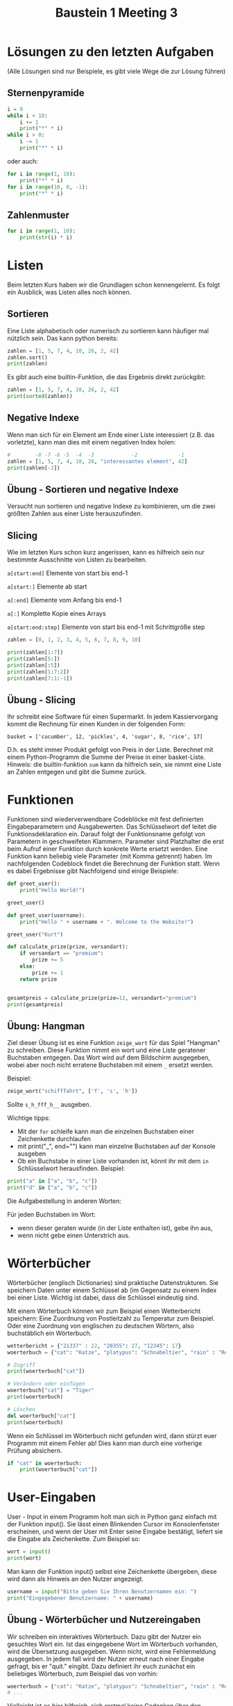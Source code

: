 #+TITLE: Baustein 1 Meeting 3

* Lösungen zu den letzten Aufgaben
(Alle Lösungen sind nur Beispiele, es gibt viele Wege die zur Lösung führen)
** Sternenpyramide

#+BEGIN_SRC python :results output :exports both
i = 0
while i < 10:
    i += 1
    print("*" * i)
while i > 0:
    i -= 1
    print("*" * i)
#+END_SRC
oder auch:
#+BEGIN_SRC python :results output :exports both
for i in range(1, 10):
    print("*" * i)
for i in range(10, 0, -1):
    print("*" * i)
#+END_SRC
** Zahlenmuster
#+BEGIN_SRC python :results output :exports both
for i in range(1, 10):
    print(str(i) * i)
#+END_SRC
* Listen
Beim letzten Kurs haben wir die Grundlagen schon kennengelernt. Es folgt ein Ausblick, was Listen alles noch können.
** Sortieren
   Eine Liste alphabetisch oder numerisch zu sortieren kann häufiger mal nützlich sein. Das kann python bereits:
#+BEGIN_SRC python :results output :exports both
zahlen = [1, 5, 7, 4, 10, 26, 2, 42]
zahlen.sort()
print(zahlen)
#+END_SRC
Es gibt auch eine builtin-Funktion, die das Ergebnis direkt zurückgibt:
#+BEGIN_SRC python :results output :exports both
zahlen = [1, 5, 7, 4, 10, 26, 2, 42]
print(sorted(zahlen))
#+END_SRC
** Negative Indexe
Wenn man sich für ein Element am Ende einer Liste interessiert (z.B. das vorletzte), kann man dies mit einem negativen Index holen:
#+BEGIN_SRC python :results output :exports both
#        -8 -7 -6 -5  -4  -3            -2             -1
zahlen = [1, 5, 7, 4, 10, 26, "interessantes element", 42]
print(zahlen[-2])
#+END_SRC
** Übung - Sortieren und negative Indexe
Versucht nun sortieren und negative Indexe zu kombinieren, um die zwei größten Zahlen aus einer Liste herauszufinden.
** Slicing
Wie im letzten Kurs schon kurz angerissen, kann es hilfreich sein nur bestimmte Ausschnitte von Listen zu bearbeiten.

~a[start:end]~ Elemente von start bis end-1

~a[start:]~ Elemente ab start

~a[:end]~ Elemente vom Anfang bis end-1

~a[:]~ Komplette Kopie eines Arrays

~a[start:end:step]~ Elemente von start bis end-1 mit Schrittgröße step

#+BEGIN_SRC python :results output :exports both
zahlen = [0, 1, 2, 3, 4, 5, 6, 7, 8, 9, 10]

print(zahlen[1:7])
print(zahlen[5:])
print(zahlen[:5])
print(zahlen[1:7:2])
print(zahlen[7:1:-1])
#+END_SRC
** Übung - Slicing
Ihr schreibt eine Software für einen Supermarkt. In jedem Kassiervorgang kommt die Rechnung für einen Kunden in der folgenden Form:

~basket = ['cucumber', 12, 'pickles', 4, 'sugar', 8, 'rice', 17]~

D.h. es steht immer Produkt gefolgt von Preis in der Liste. Berechnet mit einem Python-Programm die Summe der Preise in einer basket-Liste. Hinweis: die builtin-funktion ~sum~ kann da hilfreich sein, sie nimmt eine Liste an Zahlen entgegen und gibt die Summe zurück.
* Funktionen
Funktionen sind wiederverwendbare Codeblöcke mit fest definierten Eingabeparametern und Ausgabewerten. Das Schlüsselwort def leitet die Funktionsdeklaration ein. Darauf folgt der Funktionsname gefolgt von Parametern in geschweifeten Klammern. Parameter sind Platzhalter die erst beim Aufruf einer Funktion durch konkrete Werte ersetzt werden. Eine Funktion kann beliebig viele Parameter (mit Komma getrennt) haben. Im nachfolgenden Codeblock findet die Berechnung der Funktion statt. Wenn es dabei Ergebnisse gibt Nachfolgend sind einige Beispiele:

#+BEGIN_SRC python :results output :exports both
def greet_user():
    print("Hello World!")

greet_user()

def greet_user(username):
    print("Hello " + username + ". Welcome to the Website!")

greet_user("Kurt")

def calculate_prize(prize, versandart):
    if versandart == "premium":
        prize += 5
    else:
        prize += 1
    return prize


gesamtpreis = calculate_prize(prize=12, versandart="premium")
print(gesamtpreis)
#+END_SRC

** Übung: Hangman

Ziel dieser Übung ist es eine Funktion ~zeige_wort~ für das Spiel "Hangman" zu schreiben.
Diese Funktion nimmt ein wort und eine Liste geratener Buchstaben entgegen.
Das Wort wird auf dem Bildschirm ausgegeben, wobei aber noch nicht erratene Buchstaben mit einem ~_~ ersetzt werden.

Beispiel:
#+BEGIN_SRC python
zeige_wort("schifffahrt", ['f', 's', 'h'])
#+END_SRC
Sollte ~s_h_fff_h__~ ausgeben.

Wichtige tipps:
- Mit der ~for~ schleife kann man die einzelnen Buchstaben einer Zeichenkette durchlaufen
- mit print("_", end="") kann man einzelne Buchstaben auf der Konsole ausgeben
- Ob ein Buchstabe in einer Liste vorhanden ist, könnt ihr mit dem ~in~ Schlüsselwort herausfinden. Beispiel:
#+BEGIN_SRC python :results output :exports both
print("a" in ["a", "b", "c"])
print("d" in ["a", "b", "c"])
#+END_SRC

Die Aufgabestellung in anderen Worten:

Für jeden Buchstaben im Wort:
- wenn dieser geraten wurde (in der Liste enthalten ist), gebe ihn aus,
- wenn nicht gebe einen Unterstrich aus.

* Wörterbücher
Wörterbücher (englisch Dictionaries) sind praktische Datenstrukturen. Sie speichern Daten unter einem Schlüssel ab (im Gegensatz zu einem Index bei einer Liste. Wichtig ist dabei, dass die Schlüssel eindeutig sind.

Mit einem Wörterbuch können wir zum Beispiel einen Wetterbericht speichern: Eine Zuordnung von Postleitzahl zu Temperatur zum Beispiel. Oder eine Zuordnung von englischen zu deutschen Wörtern, also buchstäblich ein Wörterbuch.

#+BEGIN_SRC python :results output :exports both
wetterbericht = {"21337" : 22, "20355": 27, "12345": 17}
woerterbuch = {"cat": "Katze", "platypus": "Schnabeltier", "rain" : "Regen"}

# Zugriff
print(woerterbuch["cat"])

# Verändern oder einfügen
woerterbuch["cat"] = "Tiger"
print(woerterbuch)

# Löschen
del woerterbuch["cat"]
print(woerterbuch)
#+END_SRC

Wenn ein Schlüssel im Wörterbuch nicht gefunden wird, dann stürzt euer Programm mit einem Fehler ab! Dies kann man durch eine vorherige Prüfung absichern.

#+BEGIN_SRC python :results output :exports both
if "cat" in woerterbuch:
    print(woerterbuch["cat"])
#+END_SRC
* User-Eingaben
User - Input in einem Programm holt man sich in Python ganz einfach mit der Funktion input(). Sie lässt einen Blinkenden Cursor im Konsolenfenster erscheinen, und wenn der User mit Enter seine Eingabe bestätigt, liefert sie die Eingabe als Zeichenkette. Zum Beispiel so:
#+BEGIN_SRC python
wort = input()
print(wort)
#+END_SRC

Man kann der Funktion input() selbst eine Zeichenkette übergeben, diese wird dann als Hinweis an den Nutzer angezeigt.

#+BEGIN_SRC python
username = input("Bitte geben Sie Ihren Benutzernamen ein: ")
print("Eingegebener Benutzername: " + username)
#+END_SRC
** Übung - Wörterbücher und Nutzereingaben
Wir schreiben ein interaktives Wörterbuch. Dazu gibt der Nutzer ein gesuchtes Wort ein. Ist das eingegebene Wort im Wörterbuch vorhanden, wird die Übersetzung ausgegeben. Wenn nicht, wird eine Fehlermeldung ausgegeben. In jedem fall wird der Nutzer erneut nach einer Eingabe gefragt, bis er "quit." eingibt. Dazu definiert ihr euch zunächst ein beliebiges Wörterbuch, zum Beispiel das von vorhin:

#+BEGIN_SRC python
woerterbuch = {"cat": "Katze", "platypus": "Schnabeltier", "rain" : "Regen"}
# ...
#+END_SRC
Vielleicht ist es hier hilfreich, sich erstmal keine Gedanken über den Abbruch der schleife bei ~quit~. zu machen. Ihr könntet erstmal mit einer Endlosschleife Anfangen:
#+BEGIN_SRC python
while True:
    user_input = input("Bitte gesuchtes wort eingeben")
    ...
#+END_SRC
* Wiederholung
** Funktionen
Implementiert Funktionen, welche die folgenden Spezifikationen erfüllen (Oder sucht euch eine aus):

1. Schreibt euch eine Funktion combat mit den Parametern Gesundheit (health) eines Spielers und Schaden (damage) den der Spieler nimmt. Als Rückgabewert soll die Differenz zwischen health und damage zurückgeben. Ist diese Differenz allerdings negativ, soll 0 zurückgegeben werden.

2. Die zweite Funktion soll als Parameter einen Namen als Zeichenkette in dem Format “Vorname Nachname” bekommen. Als Rückgabewert liefert sie die Initialien dieses Namens. So wird aus “Gregor Strobel” “G.S” und “Günter Jauch” “G.J”. Ist der Name kleingeschrieben sollen die Initialien trotzdem groß sein!

3. Die dritte funktion bekommt eine Jahreszahl als Integer und gibt das Jahrhundert zurück. Merke: Das erste Jahrhundert spannt von Jahr 1 - 100, das zweite von 101 - 200 usw. Ein paar Beispiele: centuryFromYear(1705) ergibt 18 centuryFromYear(1900) ergibt 19 centuryFromYear(1601) ergibt 17

** Fortgeschritten: Number Guessing Game
Definiert euch eine geheime Zahl mit beliebigem Wert. Der User soll jetzt in einer Schleife nach einer Zahl gefragt werden. Hat er richtig geraten, bricht die Schleife ab. Wenn er zu klein oder zu groß rät, bekommt er einen Hinweis und darf erneut raten. Zum Beispiel könnte eine Beispielsitzung mit dem Programm so aussehen.
#+BEGIN_SRC bash
Rate eine Zahl
5
Falsch, zahl zu klein geraten!
Rate eine Zahl
72
Falsch, zu groß geraten
Rate eine Zahl
40
Falsch, zahl zu klein geraten!
Rate eine Zahl
42
Richtig!
#+END_SRC
